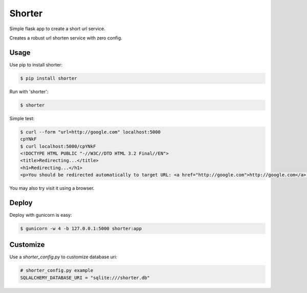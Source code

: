 Shorter
=======

Simple flask app to create a short url service.

Creates a robust url shorten service with zero config.


Usage
-----

Use pip to install shorter:

.. code:: bash

    $ pip install shorter

Run with 'shorter':

.. code:: bash

    $ shorter

Simple test:

.. code:: bash

    $ curl --form "url=http://google.com" localhost:5000
    cpYNkF
    $ curl localhost:5000/cpYNkF
    <!DOCTYPE HTML PUBLIC "-//W3C//DTD HTML 3.2 Final//EN">
    <title>Redirecting...</title>
    <h1>Redirecting...</h1>
    <p>You should be redirected automatically to target URL: <a href="http://google.com">http://google.com</a>.  If not click the link.

You may also try visit it using a browser.


Deploy
------

Deploy with gunicorn is easy:

.. code:: bash

    $ gunicorn -w 4 -b 127.0.0.1:5000 shorter:app

Customize
---------

Use a `shorter_config.py` to customize database uri:

.. code:: python

    # shorter_config.py example
    SQLALCHEMY_DATABASE_URI = "sqlite:///shorter.db"

